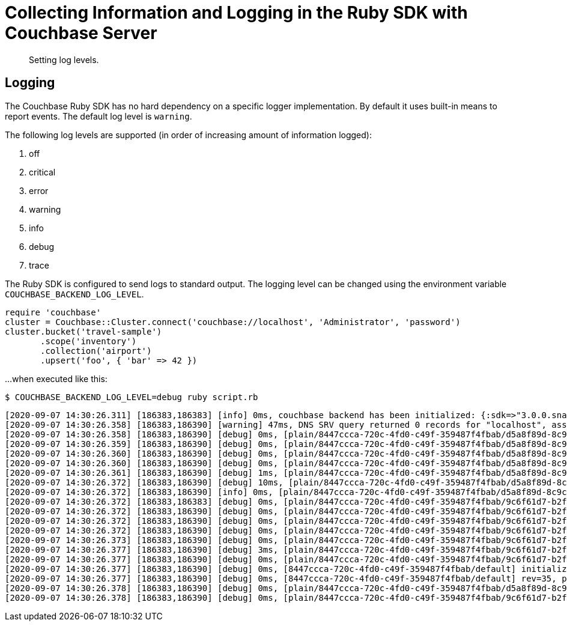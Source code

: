 = Collecting Information and Logging in the Ruby SDK with Couchbase Server
:description: Setting log levels.
:navtitle: Collecting Information
:page-topic-type: howto

[abstract]
{description}


== Logging

The Couchbase Ruby SDK has no hard dependency on a specific logger implementation.
By default it uses built-in means to report events.
The default log level is `warning`.

The following log levels are supported (in order of increasing amount of information logged):

. off
. critical
. error
. warning
. info
. debug
. trace

The Ruby SDK is configured to send logs to standard output.
The logging level can be changed using the environment variable `COUCHBASE_BACKEND_LOG_LEVEL`.

[source,ruby]
----
require 'couchbase'
cluster = Couchbase::Cluster.connect('couchbase://localhost', 'Administrator', 'password')
cluster.bucket('travel-sample')
       .scope('inventory')
       .collection('airport')
       .upsert('foo', { 'bar' => 42 })
----

...when executed like this:

[source,console]
----
$ COUCHBASE_BACKEND_LOG_LEVEL=debug ruby script.rb
----

[source,console]
----
[2020-09-07 14:30:26.311] [186383,186383] [info] 0ms, couchbase backend has been initialized: {:sdk=>"3.0.0.snapshot", :backend=>"0.5.0", :build_timestamp=>"2020-09-07 11:24:46", :revision=>"fa3ce49b6b142e2c2e6d03ab16d33b37da3f8c55", :platform=>"Linux-5.7.10-201.fc32.x86_64", :cpu=>"x86_64", :cc=>"GNU 10.2.1", :cxx=>"GNU 10.2.1", :ruby=>"2.7.0", :spdlog=>"1.6.0", :asio=>"1.16.1", :snappy=>"1.1.8", :http_parser=>"2.9.4", :openssl_headers=>"OpenSSL 1.1.1g FIPS  21 Apr 2020", :openssl_runtime=>"OpenSSL 1.1.1g FIPS  21 Apr 2020"}
[2020-09-07 14:30:26.358] [186383,186390] [warning] 47ms, DNS SRV query returned 0 records for "localhost", assuming that cluster is listening this address
[2020-09-07 14:30:26.358] [186383,186390] [debug] 0ms, [plain/8447ccca-720c-4fd0-c49f-359487f4fbab/d5a8f89d-8c9c-4253-f390-754ff8cdaeeb/-] <localhost:11210> attempt to establish MCBP connection
[2020-09-07 14:30:26.359] [186383,186390] [debug] 0ms, [plain/8447ccca-720c-4fd0-c49f-359487f4fbab/d5a8f89d-8c9c-4253-f390-754ff8cdaeeb/-] <localhost:11210> connecting to ::1:11210
[2020-09-07 14:30:26.360] [186383,186390] [debug] 0ms, [plain/8447ccca-720c-4fd0-c49f-359487f4fbab/d5a8f89d-8c9c-4253-f390-754ff8cdaeeb/-] <localhost:11210> connected to ::1:11210
[2020-09-07 14:30:26.360] [186383,186390] [debug] 0ms, [plain/8447ccca-720c-4fd0-c49f-359487f4fbab/d5a8f89d-8c9c-4253-f390-754ff8cdaeeb/-] <localhost/::1:11210> user_agent={"a":"ruby/0.5.0/fa3ce49b6b142e2c2e6d03ab16d33b37da3f8c55","i":"8447ccca-720c-4fd0-c49f-359487f4fbab/d5a8f89d-8c9c-4253-f390-754ff8cdaeeb"}, requested_features=[tcp_nodelay, mutation_seqno, xattr, xerror, select_bucket, snappy, json, duplex, clustermap_change_notification, unordered_execution, alt_request_support, tracing, sync_replication, vattr, collections]
[2020-09-07 14:30:26.361] [186383,186390] [debug] 1ms, [plain/8447ccca-720c-4fd0-c49f-359487f4fbab/d5a8f89d-8c9c-4253-f390-754ff8cdaeeb/-] <localhost/::1:11210> supported_features=[tcp_nodelay, mutation_seqno, xattr, xerror, select_bucket, snappy, json, duplex, clustermap_change_notification, unordered_execution, tracing, alt_request_support, sync_replication, collections, vattr]
[2020-09-07 14:30:26.372] [186383,186390] [debug] 10ms, [plain/8447ccca-720c-4fd0-c49f-359487f4fbab/d5a8f89d-8c9c-4253-f390-754ff8cdaeeb/-] <localhost/::1:11210> received new configuration: #<config:fd801dc8-1b1c-4790-a6de-0830a705bede rev=35, nodes(1)=[#<node:0 hostname="localhost", plain=(kv=11210, mgmt=8091, cbas=8095, fts=8094, n1ql=8093, capi=8092), tls=(kv=11207, mgmt=18091, cbas=18095, fts=18094, n1ql=18093, capi=18092), alt=[]>]>
[2020-09-07 14:30:26.372] [186383,186390] [info] 0ms, [plain/8447ccca-720c-4fd0-c49f-359487f4fbab/d5a8f89d-8c9c-4253-f390-754ff8cdaeeb/-] <localhost/::1:11210> detected network is "default"
[2020-09-07 14:30:26.372] [186383,186383] [debug] 0ms, [plain/8447ccca-720c-4fd0-c49f-359487f4fbab/9c6f61d7-b2f7-42c8-d507-b3af3fa3fe6c/default] <localhost:11210> attempt to establish MCBP connection
[2020-09-07 14:30:26.372] [186383,186390] [debug] 0ms, [plain/8447ccca-720c-4fd0-c49f-359487f4fbab/9c6f61d7-b2f7-42c8-d507-b3af3fa3fe6c/default] <localhost:11210> connecting to ::1:11210
[2020-09-07 14:30:26.372] [186383,186390] [debug] 0ms, [plain/8447ccca-720c-4fd0-c49f-359487f4fbab/9c6f61d7-b2f7-42c8-d507-b3af3fa3fe6c/default] <localhost:11210> connected to ::1:11210
[2020-09-07 14:30:26.372] [186383,186390] [debug] 0ms, [plain/8447ccca-720c-4fd0-c49f-359487f4fbab/9c6f61d7-b2f7-42c8-d507-b3af3fa3fe6c/default] <localhost/::1:11210> user_agent={"a":"ruby/0.5.0/fa3ce49b6b142e2c2e6d03ab16d33b37da3f8c55","i":"8447ccca-720c-4fd0-c49f-359487f4fbab/9c6f61d7-b2f7-42c8-d507-b3af3fa3fe6c"}, requested_features=[tcp_nodelay, mutation_seqno, xattr, xerror, select_bucket, snappy, json, duplex, clustermap_change_notification, unordered_execution, alt_request_support, tracing, sync_replication, vattr, collections]
[2020-09-07 14:30:26.373] [186383,186390] [debug] 0ms, [plain/8447ccca-720c-4fd0-c49f-359487f4fbab/9c6f61d7-b2f7-42c8-d507-b3af3fa3fe6c/default] <localhost/::1:11210> supported_features=[tcp_nodelay, mutation_seqno, xattr, xerror, select_bucket, snappy, json, duplex, clustermap_change_notification, unordered_execution, tracing, alt_request_support, sync_replication, collections, vattr]
[2020-09-07 14:30:26.377] [186383,186390] [debug] 3ms, [plain/8447ccca-720c-4fd0-c49f-359487f4fbab/9c6f61d7-b2f7-42c8-d507-b3af3fa3fe6c/default] <localhost/::1:11210> selected bucket: default
[2020-09-07 14:30:26.377] [186383,186390] [debug] 0ms, [plain/8447ccca-720c-4fd0-c49f-359487f4fbab/9c6f61d7-b2f7-42c8-d507-b3af3fa3fe6c/default] <localhost/::1:11210> received new configuration: #<config:e5a3bdf4-179c-4f80-7c49-1f121de9f3a7 rev=35, uuid=4772d383f8170ac18f3878a6a9b97c90, bucket=default, replicas=0, partitions=1024, nodes(1)=[#<node:0 hostname="localhost", plain=(kv=11210, mgmt=8091, cbas=8095, fts=8094, n1ql=8093, capi=8092), tls=(kv=11207, mgmt=18091, cbas=18095, fts=18094, n1ql=18093, capi=18092), alt=[]>]>
[2020-09-07 14:30:26.377] [186383,186390] [debug] 0ms, [8447ccca-720c-4fd0-c49f-359487f4fbab/default] initialize configuration rev=35
[2020-09-07 14:30:26.377] [186383,186390] [debug] 0ms, [8447ccca-720c-4fd0-c49f-359487f4fbab/default] rev=35, preserve session="9c6f61d7-b2f7-42c8-d507-b3af3fa3fe6c", address="localhost:11210"
[2020-09-07 14:30:26.378] [186383,186390] [debug] 0ms, [plain/8447ccca-720c-4fd0-c49f-359487f4fbab/d5a8f89d-8c9c-4253-f390-754ff8cdaeeb/-] <localhost/::1:11210> stop MCBP connection, reason=do_not_retry
[2020-09-07 14:30:26.378] [186383,186390] [debug] 0ms, [plain/8447ccca-720c-4fd0-c49f-359487f4fbab/9c6f61d7-b2f7-42c8-d507-b3af3fa3fe6c/default] <localhost/::1:11210> stop MCBP connection, reason=do_not_retry
----


// todo
//
// == Log Redaction
